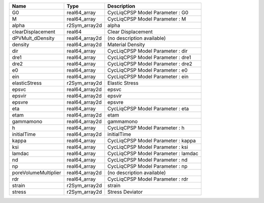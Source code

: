 

==================== ============== =================================== 
Name                 Type           Description                         
==================== ============== =================================== 
G0                   real64_array   CycLiqCPSP Model Parameter : G0     
M                    real64_array   CycLiqCPSP Model Parameter : M      
alpha                r2Sym_array2d  alpha                               
clearDisplacement    real64         Clear Displacement                  
dPVMult_dDensity     real64_array2d (no description available)          
density              real64_array2d Material Density                    
dir                  real64_array   CycLiqCPSP Model Parameter : dir    
dre1                 real64_array   CycLiqCPSP Model Parameter : dre1   
dre2                 real64_array   CycLiqCPSP Model Parameter : dre2   
e0                   real64_array   CycLiqCPSP Model Parameter : e0     
ein                  real64_array   CycLiqCPSP Model Parameter : ein    
elasticStress        r2Sym_array2d  Elastic Stress                      
epsvc                real64_array2d epsvc                               
epsvir               real64_array2d epsvir                              
epsvre               real64_array2d epsvre                              
eta                  real64_array   CycLiqCPSP Model Parameter : eta    
etam                 real64_array2d etam                                
gammamono            real64_array2d gammamono                           
h                    real64_array   CycLiqCPSP Model Parameter : h      
initialTime          real64_array2d initialTime                         
kappa                real64_array   CycLiqCPSP Model Parameter : kappa  
ksi                  real64_array   CycLiqCPSP Model Parameter : ksi    
lamdac               real64_array   CycLiqCPSP Model Parameter : lamdac 
nd                   real64_array   CycLiqCPSP Model Parameter : nd     
np                   real64_array   CycLiqCPSP Model Parameter : np     
poreVolumeMultiplier real64_array2d (no description available)          
rdr                  real64_array   CycLiqCPSP Model Parameter : rdr    
strain               r2Sym_array2d  strain                              
stress               r2Sym_array2d  Stress Deviator                     
==================== ============== =================================== 


